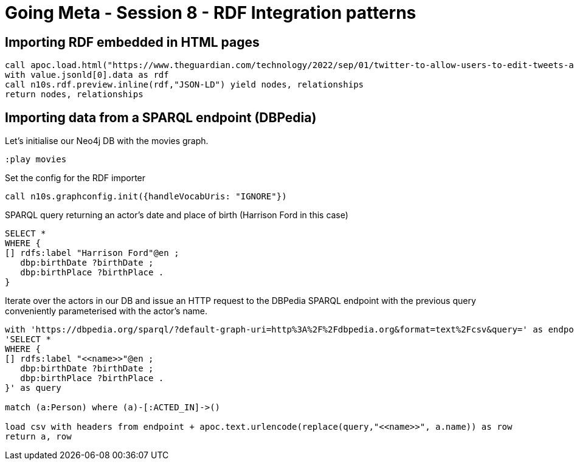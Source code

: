 = Going Meta - Session 8 - RDF Integration patterns

== Importing RDF embedded in HTML pages

[source, python]
----
call apoc.load.html("https://www.theguardian.com/technology/2022/sep/01/twitter-to-allow-users-to-edit-tweets-after-posting", { jsonld: 'head script[type="application/ld+json"]'}) YIELD value
with value.jsonld[0].data as rdf
call n10s.rdf.preview.inline(rdf,"JSON-LD") yield nodes, relationships
return nodes, relationships
----

== Importing data from a SPARQL endpoint (DBPedia)

Let's initialise our Neo4j DB with the movies graph.

[source, python]
----
:play movies
----

Set the config for the RDF importer

[source, python]
----
call n10s.graphconfig.init({handleVocabUris: "IGNORE"})
----

SPARQL query returning an actor's date and place of birth (Harrison Ford in this case)

[source, python]
----
SELECT *
WHERE {
[] rdfs:label "Harrison Ford"@en ;
   dbp:birthDate ?birthDate ;
   dbp:birthPlace ?birthPlace .
}
----

Iterate over the actors in our DB and issue an HTTP request to the DBPedia SPARQL endpoint with the previous query conveniently parameterised with the actor's name.

[source, python]
----
with 'https://dbpedia.org/sparql/?default-graph-uri=http%3A%2F%2Fdbpedia.org&format=text%2Fcsv&query=' as endpoint,
'SELECT *
WHERE {
[] rdfs:label "<<name>>"@en ;
   dbp:birthDate ?birthDate ;
   dbp:birthPlace ?birthPlace .
}' as query

match (a:Person) where (a)-[:ACTED_IN]->()

load csv with headers from endpoint + apoc.text.urlencode(replace(query,"<<name>>", a.name)) as row
return a, row
----
